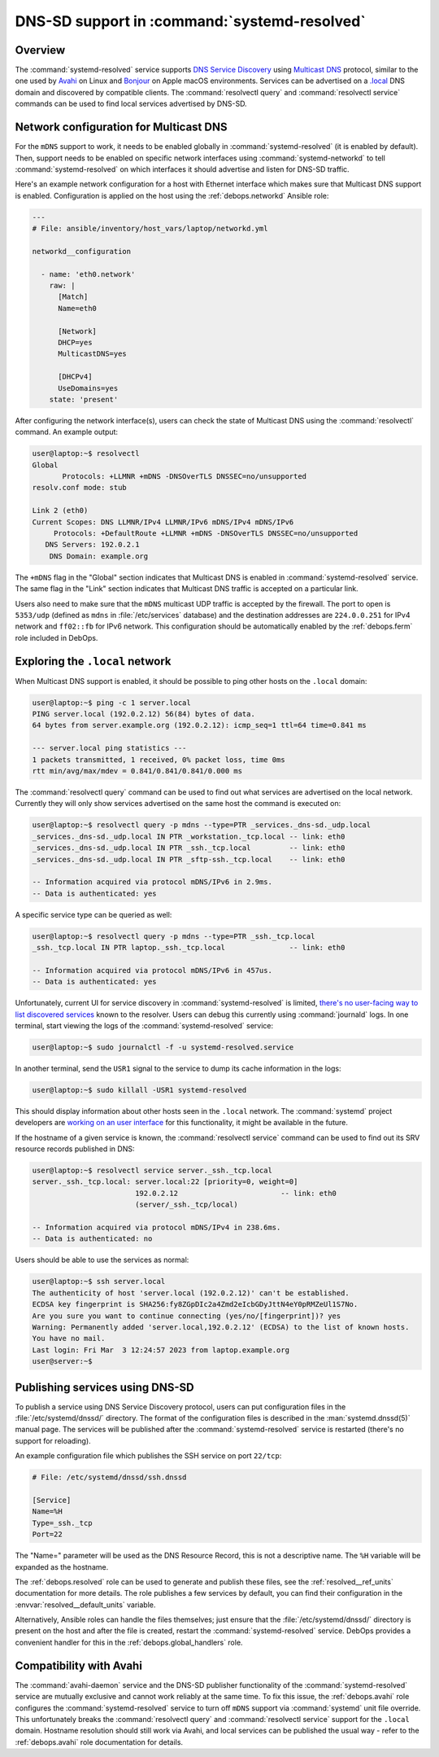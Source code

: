 .. Copyright (C) 2023 Maciej Delmanowski <drybjed@gmail.com>
.. Copyright (C) 2023 DebOps <https://debops.org/>
.. SPDX-License-Identifier: GPL-3.0-only

.. _resolved__ref_dnssd:

DNS-SD support in :command:`systemd-resolved`
=============================================

.. only:: html

   .. contents::
      :local:


Overview
--------

The :command:`systemd-resolved` service supports `DNS Service Discovery`__
using `Multicast DNS`__ protocol, similar to the one used by `Avahi`__ on Linux
and `Bonjour`__ on Apple macOS environments. Services can be advertised on
a `.local`__ DNS domain and discovered by compatible clients. The
:command:`resolvectl query` and :command:`resolvectl service` commands can be
used to find local services advertised by DNS-SD.

.. __: https://en.wikipedia.org/wiki/Zero-configuration_networking#DNS-SD
.. __: https://en.wikipedia.org/wiki/Multicast_DNS
.. __: https://en.wikipedia.org/wiki/Avahi_(software)
.. __: https://en.wikipedia.org/wiki/Bonjour_(software)
.. __: https://en.wikipedia.org/wiki/.local


Network configuration for Multicast DNS
---------------------------------------

For the ``mDNS`` support to work, it needs to be enabled globally in
:command:`systemd-resolved` (it is enabled by default). Then, support needs to
be enabled on specific network interfaces using :command:`systemd-networkd` to
tell :command:`systemd-resolved` on which interfaces it should advertise and
listen for DNS-SD traffic.

Here's an example network configuration for a host with Ethernet interface
which makes sure that Multicast DNS support is enabled. Configuration is applied
on the host using the :ref:`debops.networkd` Ansible role:

.. code-block:: yaml

   ---
   # File: ansible/inventory/host_vars/laptop/networkd.yml

   networkd__configuration

     - name: 'eth0.network'
       raw: |
         [Match]
         Name=eth0

         [Network]
         DHCP=yes
         MulticastDNS=yes

         [DHCPv4]
         UseDomains=yes
       state: 'present'

After configuring the network interface(s), users can check the state of
Multicast DNS using the :command:`resolvectl` command. An example output:

.. code-block:: console

   user@laptop:~$ resolvectl
   Global
          Protocols: +LLMNR +mDNS -DNSOverTLS DNSSEC=no/unsupported
   resolv.conf mode: stub

   Link 2 (eth0)
   Current Scopes: DNS LLMNR/IPv4 LLMNR/IPv6 mDNS/IPv4 mDNS/IPv6
        Protocols: +DefaultRoute +LLMNR +mDNS -DNSOverTLS DNSSEC=no/unsupported
      DNS Servers: 192.0.2.1
       DNS Domain: example.org

The ``+mDNS`` flag in the "Global" section indicates that Multicast DNS is
enabled in :command:`systemd-resolved` service. The same flag in the "Link"
section indicates that Multicast DNS traffic is accepted on a particular link.

Users also need to make sure that the ``mDNS`` multicast UDP traffic is
accepted by the firewall. The port to open is ``5353/udp`` (defined as ``mdns``
in :file:`/etc/services` database) and the destination addresses are
``224.0.0.251`` for IPv4 network and ``ff02::fb`` for IPv6 network. This
configuration should be automatically enabled by the :ref:`debops.ferm` role
included in DebOps.


Exploring the ``.local`` network
--------------------------------

When Multicast DNS support is enabled, it should be possible to ping other
hosts on the ``.local`` domain:

.. code-block:: console

   user@laptop:~$ ping -c 1 server.local
   PING server.local (192.0.2.12) 56(84) bytes of data.
   64 bytes from server.example.org (192.0.2.12): icmp_seq=1 ttl=64 time=0.841 ms

   --- server.local ping statistics ---
   1 packets transmitted, 1 received, 0% packet loss, time 0ms
   rtt min/avg/max/mdev = 0.841/0.841/0.841/0.000 ms

The :command:`resolvectl query` command can be used to find out what services
are advertised on the local network. Currently they will only show services
advertised on the same host the command is executed on:

.. code-block:: console

   user@laptop:~$ resolvectl query -p mdns --type=PTR _services._dns-sd._udp.local
   _services._dns-sd._udp.local IN PTR _workstation._tcp.local -- link: eth0
   _services._dns-sd._udp.local IN PTR _ssh._tcp.local         -- link: eth0
   _services._dns-sd._udp.local IN PTR _sftp-ssh._tcp.local    -- link: eth0

   -- Information acquired via protocol mDNS/IPv6 in 2.9ms.
   -- Data is authenticated: yes

A specific service type can be queried as well:

.. code-block:: console

   user@laptop:~$ resolvectl query -p mdns --type=PTR _ssh._tcp.local
   _ssh._tcp.local IN PTR laptop._ssh._tcp.local               -- link: eth0

   -- Information acquired via protocol mDNS/IPv6 in 457us.
   -- Data is authenticated: yes

Unfortunately, current UI for service discovery in :command:`systemd-resolved`
is limited, `there's no user-facing way to list discovered services`__ known to
the resolver. Users can debug this currently using :command:`journald` logs. In
one terminal, start viewing the logs of the :command:`systemd-resolved`
service:

.. code-block:: console

   user@laptop:~$ sudo journalctl -f -u systemd-resolved.service

In another terminal, send the ``USR1`` signal to the service to dump its cache
information in the logs:

.. code-block:: console

   user@laptop:~$ sudo killall -USR1 systemd-resolved

This should display information about other hosts seen in the ``.local``
network. The :command:`systemd` project developers are `working on an user
interface`__ for this functionality, it might be available in the future.

.. __: https://github.com/systemd/systemd/issues/14796
.. __: https://github.com/systemd/systemd/pull/18355

If the hostname of a given service is known, the :command:`resolvectl service`
command can be used to find out its SRV resource records published in DNS:

.. code-block:: console

   user@laptop:~$ resolvectl service server._ssh._tcp.local
   server._ssh._tcp.local: server.local:22 [priority=0, weight=0]
                           192.0.2.12                        -- link: eth0
                           (server/_ssh._tcp/local)

   -- Information acquired via protocol mDNS/IPv4 in 238.6ms.
   -- Data is authenticated: no

Users should be able to use the services as normal:

.. code-block:: console

   user@laptop:~$ ssh server.local
   The authenticity of host 'server.local (192.0.2.12)' can't be established.
   ECDSA key fingerprint is SHA256:fy8ZGpDIc2a4Zmd2eIcbGDyJttN4eY0pRMZeUl1S7No.
   Are you sure you want to continue connecting (yes/no/[fingerprint])? yes
   Warning: Permanently added 'server.local,192.0.2.12' (ECDSA) to the list of known hosts.
   You have no mail.
   Last login: Fri Mar  3 12:24:57 2023 from laptop.example.org
   user@server:~$


Publishing services using DNS-SD
--------------------------------

To publish a service using DNS Service Discovery protocol, users can put
configuration files in the :file:`/etc/systemd/dnssd/` directory. The format of
the configuration files is described in the :man:`systemd.dnssd(5)` manual
page. The services will be published after the :command:`systemd-resolved`
service is restarted (there's no support for reloading).

An example configuration file which publishes the SSH service on port ``22/tcp``:

.. code-block:: ini

   # File: /etc/systemd/dnssd/ssh.dnssd

   [Service]
   Name=%H
   Type=_ssh._tcp
   Port=22

The "Name=" parameter will be used as the DNS Resource Record, this
is not a descriptive name. The ``%H`` variable will be expanded as the
hostname.

The :ref:`debops.resolved` role can be used to generate and publish these
files, see the :ref:`resolved__ref_units` documentation for more details. The
role publishes a few services by default, you can find their configuration in
the :envvar:`resolved__default_units` variable.

Alternatively, Ansible roles can handle the files themselves; just ensure that
the :file:`/etc/systemd/dnssd/` directory is present on the host and after the
file is created, restart the :command:`systemd-resolved` service. DebOps
provides a convenient handler for this in the :ref:`debops.global_handlers`
role.


Compatibility with Avahi
------------------------

The :command:`avahi-daemon` service and the DNS-SD publisher functionality of
the :command:`systemd-resolved` service are mutually exclusive and cannot work
reliably at the same time. To fix this issue, the :ref:`debops.avahi` role
configures the :command:`systemd-resolved` service to turn off ``mDNS`` support
via :command:`systemd` unit file override. This unfortunately breaks the
:command:`resolvectl query` and :command:`resolvectl service` support for the
``.local`` domain. Hostname resolution should still work via Avahi, and local
services can be published the usual way - refer to the :ref:`debops.avahi` role
documentation for details.
